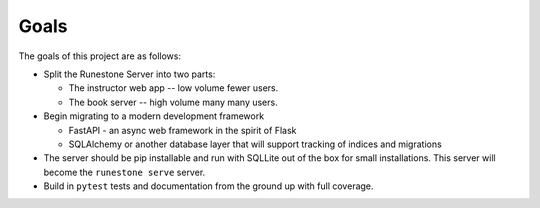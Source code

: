 *****
Goals
*****
The goals of this project are as follows:

-   Split the Runestone Server into two parts:

    -   The instructor web app -- low volume fewer users.
    -   The book server -- high volume many many users.

-   Begin migrating to a modern development framework

    -   FastAPI - an async web framework in the spirit of Flask
    -   SQLAlchemy or another database layer that will support tracking of indices and migrations

-   The server should be pip installable and run with SQLLite out of the box for small installations. This server will become the ``runestone serve`` server.
-   Build in ``pytest`` tests and documentation from the ground up with full coverage.
